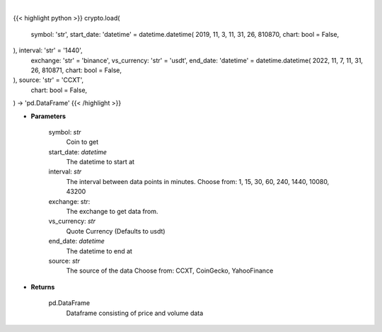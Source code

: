 .. role:: python(code)
    :language: python
    :class: highlight

|

.. raw:: html

    <h3>
    > Getting data
    </h3>

{{< highlight python >}}
crypto.load(
    symbol: 'str',
    start_date: 'datetime' = datetime.datetime(
    2019, 11, 3, 11, 31, 26, 810870, chart: bool = False,
), interval: 'str' = '1440',
    exchange: 'str' = 'binance',
    vs_currency: 'str' = 'usdt',
    end_date: 'datetime' = datetime.datetime(
    2022, 11, 7, 11, 31, 26, 810871, chart: bool = False,
), source: 'str' = 'CCXT',
    chart: bool = False,
) -> 'pd.DataFrame'
{{< /highlight >}}

.. raw:: html

    <p>
    Load crypto currency to get data for
    </p>

* **Parameters**

    symbol: *str*
        Coin to get
    start_date: *datetime*
        The datetime to start at
    interval: *str*
        The interval between data points in minutes.
        Choose from: 1, 15, 30, 60, 240, 1440, 10080, 43200
    exchange: str:
        The exchange to get data from.
    vs_currency: *str*
        Quote Currency (Defaults to usdt)
    end_date: *datetime*
       The datetime to end at
    source: *str*
        The source of the data
        Choose from: CCXT, CoinGecko, YahooFinance

* **Returns**

    pd.DataFrame
        Dataframe consisting of price and volume data

